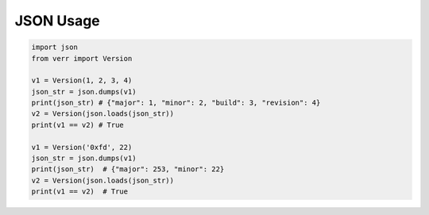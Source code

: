 JSON Usage
==========

.. code:: python

    import json
    from verr import Version

    v1 = Version(1, 2, 3, 4)
    json_str = json.dumps(v1)
    print(json_str) # {"major": 1, "minor": 2, "build": 3, "revision": 4}
    v2 = Version(json.loads(json_str))
    print(v1 == v2) # True

    v1 = Version('0xfd', 22)
    json_str = json.dumps(v1)
    print(json_str)  # {"major": 253, "minor": 22}
    v2 = Version(json.loads(json_str))
    print(v1 == v2)  # True
